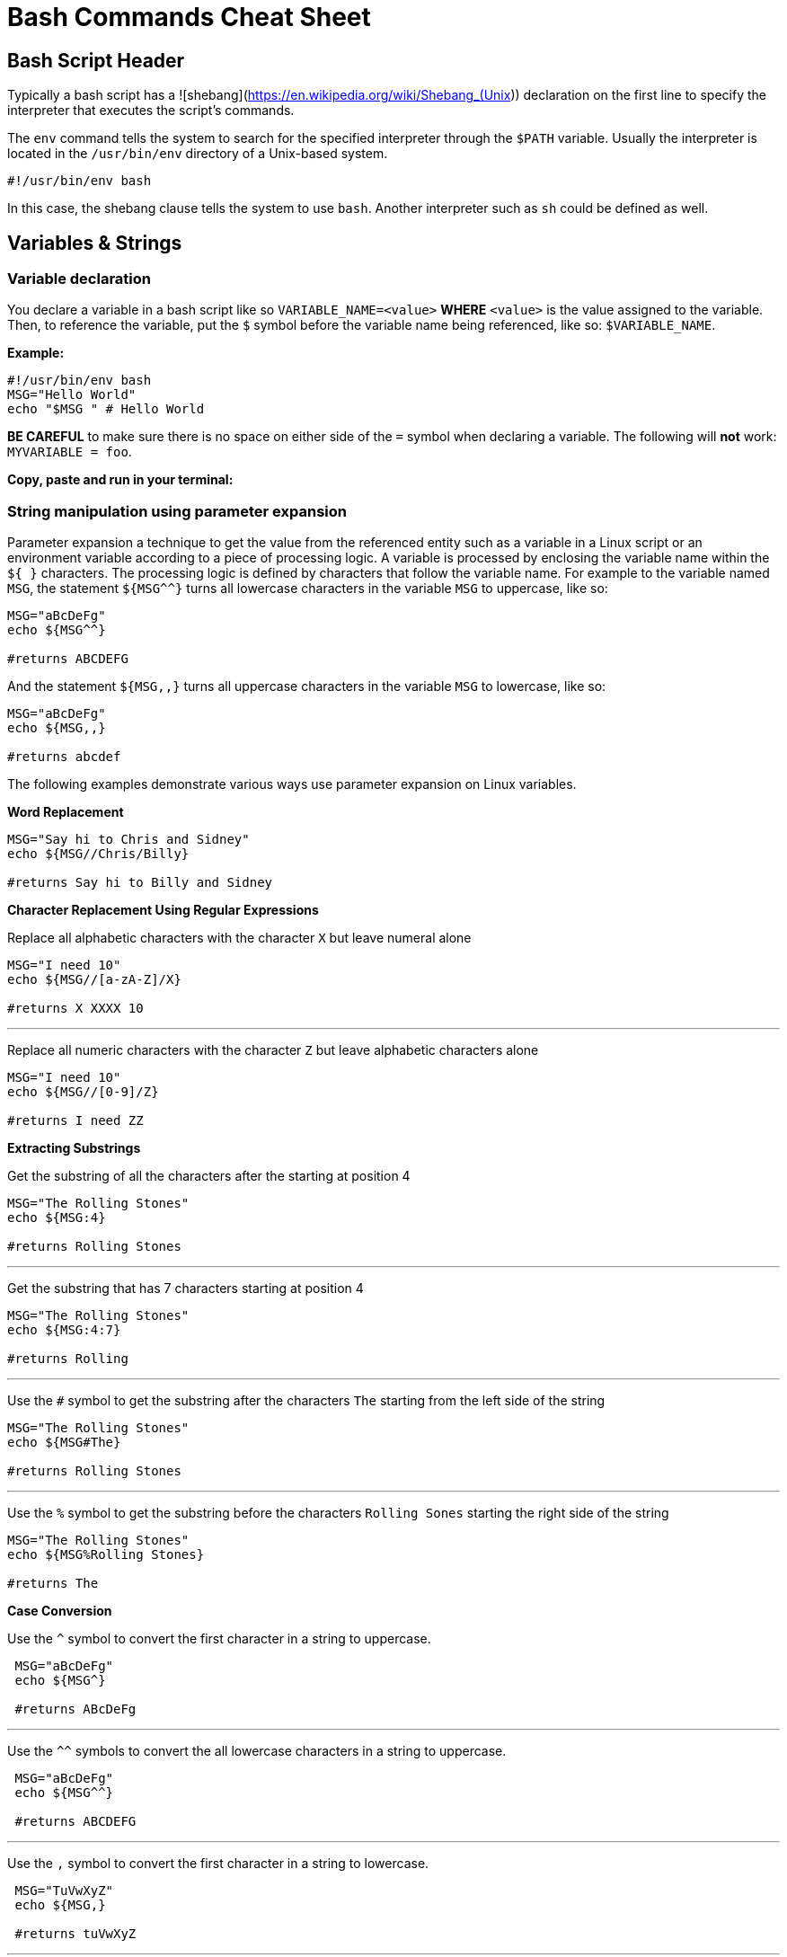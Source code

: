 = Bash Commands Cheat Sheet
:experimental: true
:product-name: Bash Commands Cheat Sheet

== Bash Script Header

Typically a bash script has a ![shebang](https://en.wikipedia.org/wiki/Shebang_(Unix)) declaration on the first line to specify the interpreter that executes the script's commands.

The `env` command tells the system to search for the specified interpreter through the `$PATH` variable. Usually the interpreter is located in the `/usr/bin/env` directory of a Unix-based system.

```
#!/usr/bin/env bash
```

In this case, the shebang clause tells the system to use `bash`. Another interpreter such as `sh` could be defined as well.

== Variables & Strings

=== Variable declaration

You declare a variable in a bash script like so `VARIABLE_NAME=<value>` **WHERE**  `<value>` is the value assigned to the variable. Then, to reference the variable, put the `$` symbol before the variable name being referenced, like so: `$VARIABLE_NAME`.

*Example:*

```
#!/usr/bin/env bash
MSG="Hello World"
echo "$MSG " # Hello World
```

**BE CAREFUL** to make sure there is no space on either side of the `=` symbol when declaring a variable. The following will **not** work: `MYVARIABLE = foo`.

*Copy, paste and run in your terminal:*

=== String manipulation using parameter expansion

Parameter expansion a technique to get the value from the referenced entity such as a variable in a Linux script or an environment variable according to a piece of processing logic. A variable is processed by enclosing the variable name within the `${  }` characters. The processing logic is defined by characters that follow the variable name. For example to the variable named `MSG`, the statement `${MSG^^}` turns all lowercase characters in the variable `MSG` to uppercase, like so:

```
MSG="aBcDeFg"
echo ${MSG^^}

#returns ABCDEFG
```

And the statement `${MSG,,}` turns all uppercase characters in the variable `MSG` to lowercase, like so:

```
MSG="aBcDeFg"
echo ${MSG,,}

#returns abcdef
```

The following examples demonstrate various ways use parameter expansion on Linux variables.

*Word Replacement*

```
MSG="Say hi to Chris and Sidney"
echo ${MSG//Chris/Billy}

#returns Say hi to Billy and Sidney
```

*Character Replacement Using Regular Expressions*

Replace all alphabetic characters with the character `X` but leave numeral alone

```
MSG="I need 10"
echo ${MSG//[a-zA-Z]/X}

#returns X XXXX 10
```

---

Replace all numeric characters with the character `Z` but leave alphabetic characters alone

```
MSG="I need 10"
echo ${MSG//[0-9]/Z}

#returns I need ZZ
```

*Extracting Substrings*

Get the substring of all the characters after the starting at position 4

```
MSG="The Rolling Stones"
echo ${MSG:4}

#returns Rolling Stones
```

---

Get the substring that has 7 characters starting at position 4

```
MSG="The Rolling Stones"
echo ${MSG:4:7}

#returns Rolling
```

---

Use the `#` symbol to get the substring after the characters `The` starting from the left side of the string

```
MSG="The Rolling Stones"
echo ${MSG#The} 

#returns Rolling Stones

```

---

Use the `%` symbol to get the substring before the characters `Rolling Sones` starting the right side of the string

```
MSG="The Rolling Stones"
echo ${MSG%Rolling Stones} 

#returns The

```

*Case Conversion*

Use the `^` symbol to convert the first character in a string to uppercase.

```
 MSG="aBcDeFg"
 echo ${MSG^}

 #returns ABcDeFg

```

---

Use the `^^` symbols to convert the all lowercase characters in a string to uppercase.

```
 MSG="aBcDeFg"
 echo ${MSG^^}

 #returns ABCDEFG

```

---

Use the `,` symbol to convert the first character in a string to lowercase.

```
 MSG="TuVwXyZ"
 echo ${MSG,}

 #returns tuVwXyZ

```

---

Use the `,,` symbols to convert all characters in a string to lowercase.

```
 MSG="TuVwXyZ"
 echo ${MSG,}

 #returns tuvwxyz

```

== Collections

=== Arrays
```
names=('Alex' 'Ada' 'Alexandra')
names+=('Soto') # Appends element, Soto
unset names[3] # Removes element at index 3, (Soto)

echo ${names[0]} # Alex
echo ${names[1]} # Ada
echo ${names[2]} # Alexandra

# @ indicates all elements in the array
echo ${names[@]} # Alex Ada Alexandra

# Count of names
echo ${#names[@]} # 3
```

*Copy, paste and run in your terminal:*

```
cat << 'EOF' > arrays-01.sh
#!/usr/bin/env bash

names=('Alex' 'Ada' 'Alexandra')
names+=('Soto') # Appends element, Soto
unset names[3] # Removes element at index 3, (Soto)

echo ${names[0]} # Alex
echo ${names[1]} # Ada
echo ${names[2]} # Alexandra

# @ indicates all elements in the array
echo ${names[@]} # Alex Ada Alexandra

# Count of names
echo ${#names[@]} # 3
EOF
sh arrays-01.sh
```

=== Maps

```
declare -A score
score[alex]="1"
score[edson]="2"
score[sebi]="3"
score[chris]="4"
echo ${!score[@]} # alex edson sebi chris
unset score[chris] # Delete chris entry
echo ${score[@]} # show all the values
echo ${!score[@]} # show all keys
echo ${score[edson]} # show the value of edson: 2
echo ${#score[@]} # show the number of elements in the map: 3
EOF
```

*Copy, paste and run in your terminal:*

```
cat << 'EOF' > maps-01.sh
#!/usr/bin/env bash

declare -A score
score[alex]="1"
score[edson]="2"
score[sebi]="3"
score[chris]="4"
echo ${!score[@]} # alex edson sebi chris
unset score[chris] # Delete chris entry
echo ${score[@]} # show all the values
echo ${!score[@]} # show all keys
echo ${score[edson]} # show the value of edson: 2
echo ${#score[@]} # show the number of elements in the map: 3
EOF
sh maps-01.sh
```

== Functions

A basic function

```
helloworld() {
  echo "Number of arguments $#" # 2
  echo "Hello World $1 from $2" # Hello World Alex from Bash
  }

helloworld "Alex" "Bash"
```

*Copy, paste and run in your terminal:*

```
cat << 'EOF' > function-01.sh
#!/usr/bin/env bash

helloworld() {
  echo "Number of arguments $#" # 2
  echo "Hello World $1 from $2" # Hello World Alex from Bash
  }

helloworld "Alex" "Bash"
EOF


sh function-01.sh
```

---

A function that sets a value to a global variable

```
goodmorning () {
  # set a value for the global variable named myresult
  myresult='Good Morning'
 }
```

*Copy, paste and run in your terminal:*

```
cat << 'EOF' > function-02.sh
#!/usr/bin/env bash

goodmorning () {
  # set a value for the global variable named myresult
  myresult='Good Morning'
 }

goodmorning
echo $myresult
EOF

sh function-02.sh
```

---

A function that returns a numeric code on exit

Exiting with a value of `0` means success. Any higher number means a failure condition by convention

```
myfunc()
{
    echo "this is a message from myfunc()"
    exit 0
}
```

*Copy, paste and run in your terminal:*

```
cat << 'EOF' > function-03.sh
#!/usr/bin/env bash

myfunc()
{
echo "this is a message from myfunc()"
exit 0
}

# run the custom function named myfunc
myfunc
EOF

sh function-03.sh && echo "$?"
```

A function that returns a numeric code on using return

== Conditional Statements

=== Numeric statements

=== String statements

=== File statements

== Loops

=== Range
```
for i in {1..5}; do
  echo "Hello World $i"
done
```

*Copy, paste and run in your terminal:*

```
cat << 'EOF' > basic-range-01.sh
#!/usr/bin/env bash

for i in {1..5}; do
  echo "Hello World $i"
done

EOF

sh basic-range-01.sh
```

=== Collections

Print all elements from a plain array:

```
for i in "${names[@]}"; do
  echo "Hello $i"
done
```

*Copy, paste and run in your terminal:*

```
cat << 'EOF' > range-names-01.sh
#!/usr/bin/env bash

names=('Alex' 'Ada' 'Alexandra', 'Soto')

for i in "${names[@]}"; do
  echo "Hello $i"
done

EOF

sh range-names-01.sh
```

---

Print keys of all elements from a key/value array:

```
for key in "${!score[@]}"; do
  echo $key
done
```

*Copy, paste and run in your terminal:*

```
cat << 'EOF' > range-keys-01.sh
#!/usr/bin/env bash

declare -A score

score[alex]="1"
score[edson]="2"
score[sebi]="3"
score[chris]="4"

for key in "${!score[@]}"; do
  echo $key
done

EOF
sh range-keys-01.sh
```

---

Print values of all elements from a key/value array:

```
for val in "${score[@]}"; do
  echo $val
done
```

*Copy, paste and run in your terminal:*

```
cat << 'EOF' > value-keys-01.sh
#!/usr/bin/env bash

declare -A score

score[alex]="1"
score[edson]="2"
score[sebi]="3"
score[chris]="4"

for val in "${score[@]}"; do
  echo $val
done

EOF
sh value-keys-01.sh
```

=== Files and Directories

*Get all files in a directory sub-directories*

The following script gets all files in the directory `/tmp` that have the extension `.log`:

```
for i in /tmp/*.log; do
  echo $i
done
```

*Copy, paste and run in your terminal:*

```
cat << 'EOF' > files-01.sh
#!/usr/bin/env bash

echo All log files in the /tmp directory

for i in /tmp/*.log; do
  echo $i
done
EOF
sh files-01.sh
```

---

*Get all sub-directories*

The following script gets all subdirectories in the directory `/var`

```
for i in /var/*; do
  echo $(basename "$i")
done
```

*Copy, paste and run in your terminal:*

```
cat << 'EOF' > files-02.sh
#!/usr/bin/env bash

echo All subdirectories in /var

for i in /var/*; do
  echo $(basename "$i")
done
EOF

sh files-02.sh
```

=== While loop
```
x=1;
while [ $x -le 5 ]; do
  echo "Hello World"
  ((x=x+1))
done
```

*Copy, paste and run in your terminal:*

```
cat << 'EOF' > while-loop-01.sh
#!/usr/bin/env bash

x=1;
while [ $x -le 5 ]; do
  echo "Hello World"
  ((x=x+1))
done
EOF

sh while-loop-01.sh
```

*Copy, paste and run in your terminal:*
== Executing Commands

== Useful Snippets